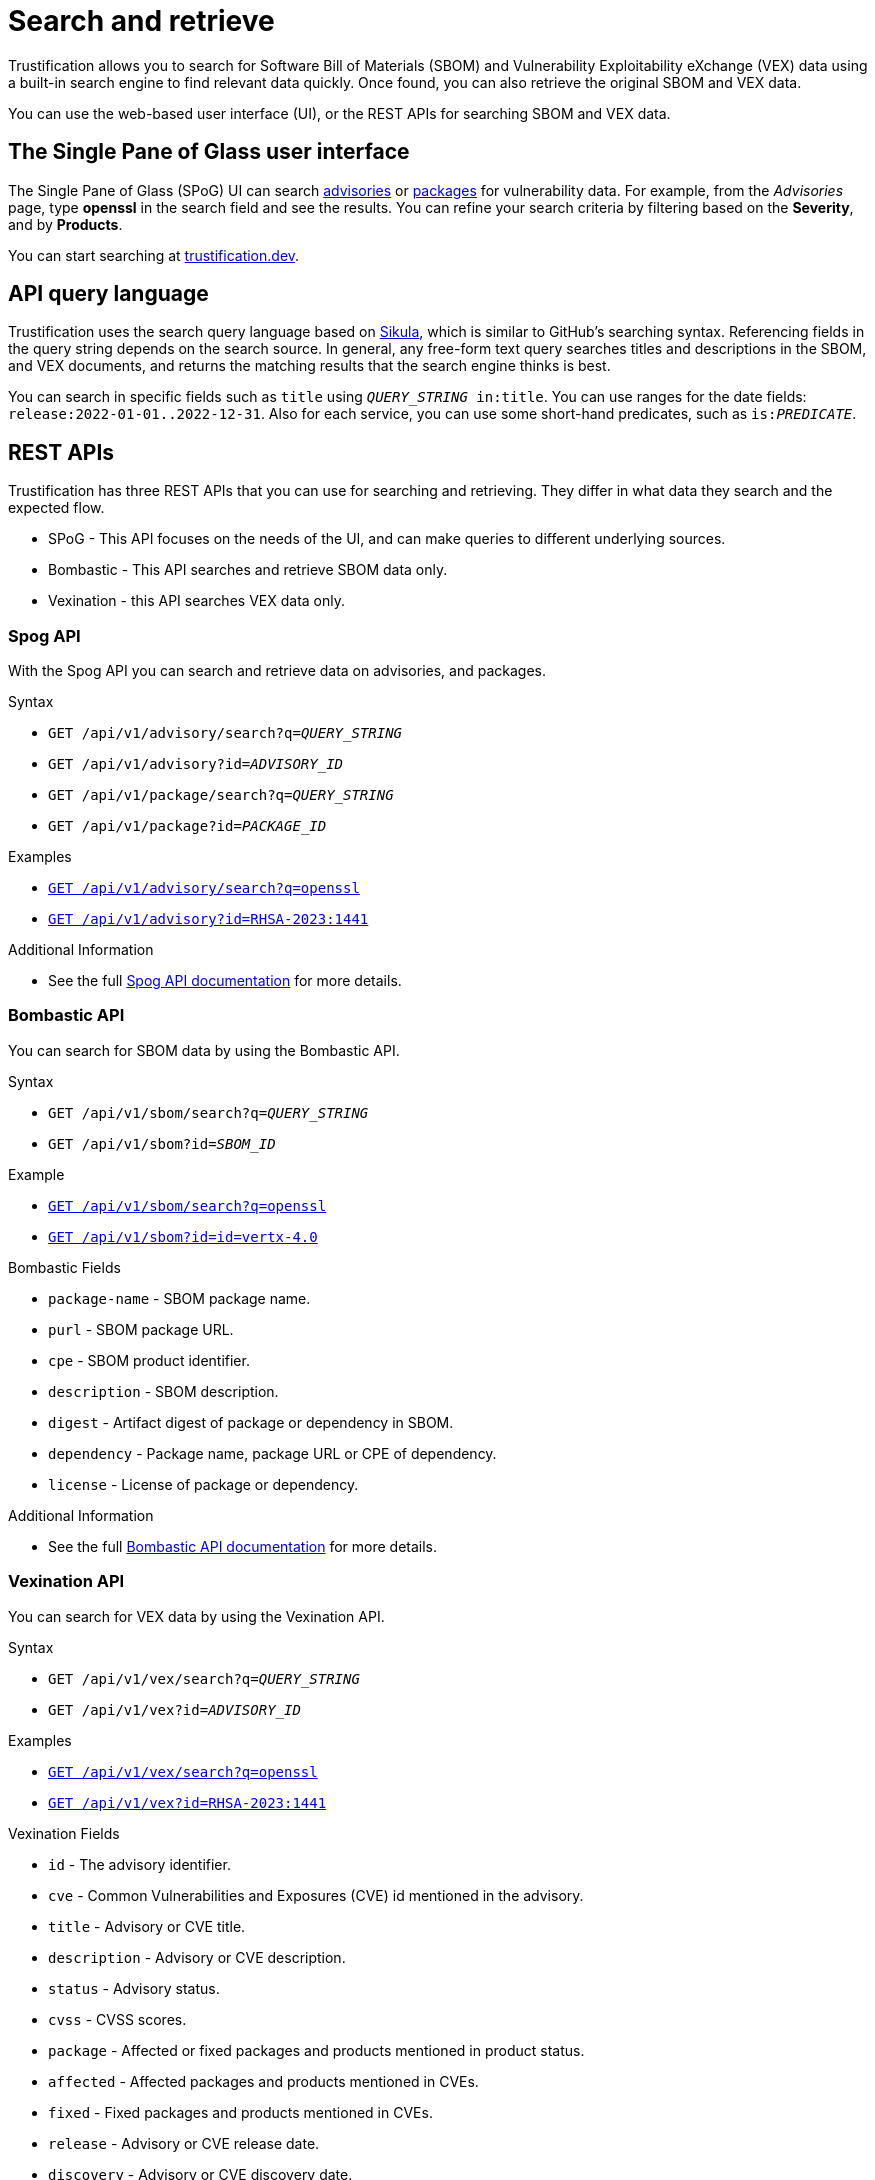 = Search and retrieve

Trustification allows you to search for Software Bill of Materials (SBOM) and Vulnerability Exploitability eXchange (VEX) data using a built-in search engine to find relevant data quickly.
Once found, you can also retrieve the original SBOM and VEX data.

You can use the web-based user interface (UI), or the REST APIs for searching SBOM and VEX data.

== The Single Pane of Glass user interface

The Single Pane of Glass (SPoG) UI can search link:https://trustification.dev/advisory/search/[advisories] or link:https://trustification.dev/package/search/[packages] for vulnerability data.
For example, from the _Advisories_ page, type **openssl** in the search field and see the results.
You can refine your search criteria by filtering based on the **Severity**, and by **Products**.

You can start searching at link:https://trustification.dev[trustification.dev].

== API query language

Trustification uses the search query language based on link:https://github.com/ctron/sikula[Sikula], which is similar to GitHub's searching syntax.
Referencing fields in the query string depends on the search source.
In general, any free-form text query searches titles and descriptions in the SBOM, and VEX documents, and returns the matching results that the search engine thinks is best.

You can search in specific fields such as `title` using `_QUERY_STRING_ in:title`.
You can use ranges for the date fields: `release:2022-01-01..2022-12-31`.
Also for each service, you can use some short-hand predicates, such as `is:__PREDICATE__`.

== REST APIs

Trustification has three REST APIs that you can use for searching and retrieving.
They differ in what data they search and the expected flow.

* SPoG - This API focuses on the needs of the UI, and can make queries to different underlying sources.
* Bombastic - This API searches and retrieve SBOM data only.
* Vexination - this API searches VEX data only.

=== Spog API

With the Spog API you can search and retrieve data on advisories, and packages.

.Syntax
* `GET /api/v1/advisory/search?q=_QUERY_STRING_`
* `GET /api/v1/advisory?id=_ADVISORY_ID_`
* `GET /api/v1/package/search?q=_QUERY_STRING_`
* `GET /api/v1/package?id=_PACKAGE_ID_`

.Examples
* link:https://api.trustification.dev/api/v1/advisory/search?q=openssl[`GET /api/v1/advisory/search?q=openssl`]
* link:https://api.trustification.dev/api/v1/advisory?id=RHSA-2023:1441[`GET /api/v1/advisory?id=RHSA-2023:1441`]

.Additional Information
* See the full link:https://api.trustification.dev/swagger-ui/[Spog API documentation] for more details.

=== Bombastic API

You can search for SBOM data by using the Bombastic API.

.Syntax
* `GET /api/v1/sbom/search?q=_QUERY_STRING_`
* `GET /api/v1/sbom?id=_SBOM_ID_`

.Example
* link:https://sbom.trustification.dev/api/v1/sbom/search?q=openssl[`GET /api/v1/sbom/search?q=openssl`]
* link:https://sbom.trustification.dev/api/v1/sbom?id=vertx-4.0[`GET /api/v1/sbom?id=id=vertx-4.0`]

.Bombastic Fields
* `package-name` - SBOM package name.
* `purl` - SBOM package URL.
* `cpe` - SBOM product identifier.
* `description` - SBOM description.
* `digest` - Artifact digest of package or dependency in SBOM.
* `dependency` - Package name, package URL or CPE of dependency.
* `license` - License of package or dependency.

.Additional Information
* See the full link:https://sbom.trustification.dev/swagger-ui/[Bombastic API documentation] for more details.

=== Vexination API

You can search for VEX data by using the Vexination API.

.Syntax
* `GET /api/v1/vex/search?q=_QUERY_STRING_`
* `GET /api/v1/vex?id=_ADVISORY_ID_`

.Examples
* link:https://vex.trustification.dev/api/v1/vex/search?q=openssl[`GET /api/v1/vex/search?q=openssl`]
* link:https://vex.trustification.dev/api/v1/vex?id=RHSA-2023:1441[`GET /api/v1/vex?id=RHSA-2023:1441`]

.Vexination Fields
* `id` - The advisory identifier.
* `cve` - Common Vulnerabilities and Exposures (CVE) id mentioned in the advisory.
* `title` - Advisory or CVE title.
* `description` - Advisory or CVE description.
* `status` - Advisory status.
* `cvss` - CVSS scores.
* `package` - Affected or fixed packages and products mentioned in product status.
* `affected` - Affected packages and products mentioned in CVEs.
* `fixed` - Fixed packages and products mentioned in CVEs.
* `release` - Advisory or CVE release date.
* `discovery` - Advisory or CVE discovery date.

.Additional Predicates
* `critical` - CVE in critical category.
* `high` - CVE in high category.
* `medium` - CVE in medium category.
* `low` - CVE in low category.

.Additional Examples
* Searching for vulnerabilities mentioning `log4j` in the default fields: link:https://vex.trustification.dev/api/v1/vex?q=log4j[log4j].
* Searching for vulnerabilities mentioning `java` the past 30 days: link:https://vex.trustification.dev/api/v1/vex?q=java+release%3A%3E2023-05-03[java release:>2023-05-03].

.Additional Information
* See the full link:https://vex.trustification.dev/swagger-ui/[Vexination API documentation] for more details.

